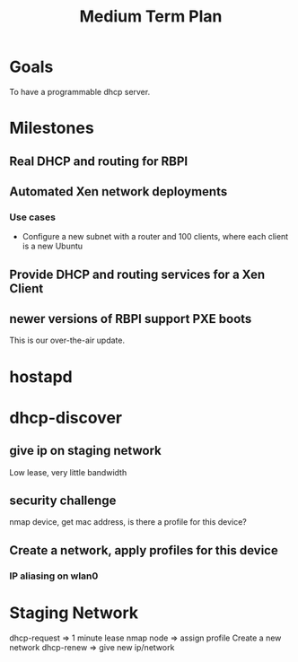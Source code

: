 #+title: Medium Term Plan

* Goals

  To have a programmable dhcp server.


* Milestones

** Real DHCP and routing for RBPI

** Automated Xen network deployments
   
*** Use cases
    - Configure a new subnet with a router and 100 clients, where each client is a new Ubuntu


** Provide DHCP and routing services for a Xen Client

** newer versions of RBPI support PXE boots
   This is our over-the-air update.  



* hostapd 

* dhcp-discover
** give ip on staging network
   Low lease, very little bandwidth
** security challenge
   nmap device, get mac address, is there a profile for this device?

** Create a network, apply profiles for this device
*** IP aliasing on wlan0




* Staging Network
  dhcp-request => 1 minute lease
  nmap node => assign profile
  Create a new network
  dhcp-renew => give new ip/network

